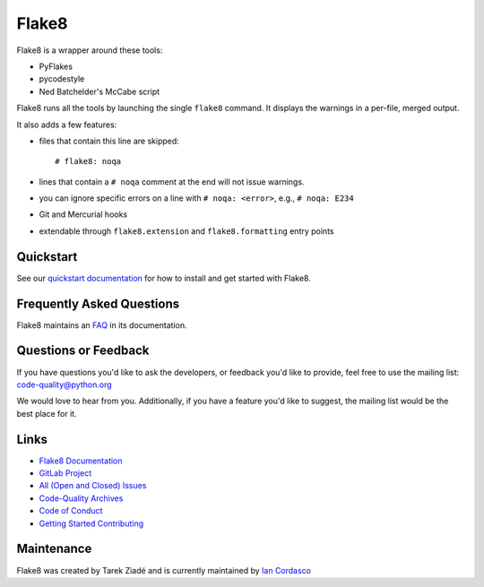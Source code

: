 ========
 Flake8
========

Flake8 is a wrapper around these tools:

- PyFlakes
- pycodestyle
- Ned Batchelder's McCabe script

Flake8 runs all the tools by launching the single ``flake8`` command.
It displays the warnings in a per-file, merged output.

It also adds a few features:

- files that contain this line are skipped::

    # flake8: noqa

- lines that contain a ``# noqa`` comment at the end will not issue warnings.
- you can ignore specific errors on a line with ``# noqa: <error>``, e.g.,
  ``# noqa: E234``
- Git and Mercurial hooks
- extendable through ``flake8.extension`` and ``flake8.formatting`` entry
  points


Quickstart
==========

See our `quickstart documentation
<http://flake8.pycqa.org/en/latest/index.html#quickstart>`_ for how to install
and get started with Flake8.


Frequently Asked Questions
==========================

Flake8 maintains an `FAQ <http://flake8.pycqa.org/en/latest/faq.html>`_ in its
documentation.


Questions or Feedback
=====================

If you have questions you'd like to ask the developers, or feedback you'd like
to provide, feel free to use the mailing list: code-quality@python.org

We would love to hear from you. Additionally, if you have a feature you'd like
to suggest, the mailing list would be the best place for it.


Links
=====

* `Flake8 Documentation <http://flake8.pycqa.org/en/latest/>`_

* `GitLab Project <https://gitlab.com/pycqa/flake8>`_

* `All (Open and Closed) Issues
  <https://gitlab.com/pycqa/flake8/issues?scope=all&sort=updated_desc&state=all>`_

* `Code-Quality Archives
  <https://mail.python.org/mailman/listinfo/code-quality>`_

* `Code of Conduct
  <http://flake8.pycqa.org/en/latest/internal/contributing.html#code-of-conduct>`_

* `Getting Started Contributing
  <http://flake8.pycqa.org/en/latest/internal/contributing.html>`_


Maintenance
===========

Flake8 was created by Tarek Ziadé and is currently maintained by `Ian Cordasco
<http://www.coglib.com/~icordasc/>`_

